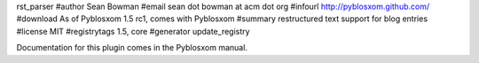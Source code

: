 rst_parser
#author Sean Bowman
#email sean dot bowman at acm dot org
#infourl http://pyblosxom.github.com/
#download As of Pyblosxom 1.5 rc1, comes with Pyblosxom
#summary restructured text support for blog entries
#license MIT
#registrytags 1.5, core
#generator update_registry

Documentation for this plugin comes in the Pyblosxom manual.
